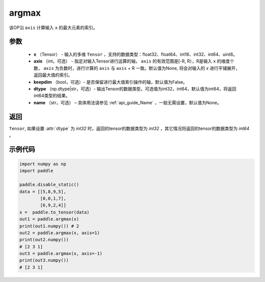 .. _cn_api_tensor_argmax:

argmax
-------------------------------

.. py:function:: paddle.argmax(x, axis=None, keepdim=False, dtype='int64', name=None)


该OP沿 ``axis`` 计算输入 ``x`` 的最大元素的索引。

参数
::::::::
    - **x** （Tensor） - 输入的多维 ``Tensor`` ，支持的数据类型：float32、float64、int16、int32、int64、uint8。
    - **axis** （int，可选） - 指定对输入Tensor进行运算的轴， ``axis`` 的有效范围是[-R, R），R是输入 ``x`` 的维度个数， ``axis`` 为负数时，进行计算的 ``axis`` 与 ``axis`` + R 一致。默认值为None, 将会对输入的 `x` 进行平铺展开，返回最大值的索引。
    - **keepdim** （bool，可选）- 是否保留进行最大值索引操作的轴，默认值为False。
    - **dtype** （np.dtype|str，可选）- 输出Tensor的数据类型，可选值为int32，int64，默认值为int64，将返回int64类型的结果。
    - **name** （str，可选） – 具体用法请参见 :ref:`api_guide_Name` ，一般无需设置，默认值为None。

返回
::::::::
``Tensor``, 如果设置 :attr:`dtype` 为 `int32` 时，返回的tensor的数据类型为 `int32` ，其它情况将返回的tensor的数据类型为 `int64` 。


示例代码
::::::::

.. code-block:: python

     import numpy as np
     import paddle

     paddle.disable_static()
     data = [[5,8,9,5],
             [0,0,1,7],
             [6,9,2,4]]
     x =  paddle.to_tensor(data)
     out1 = paddle.argmax(x)
     print(out1.numpy()) # 2
     out2 = paddle.argmax(x, axis=1)
     print(out2.numpy()) 
     # [2 3 1]
     out3 = paddle.argmax(x, axis=-1)
     print(out3.numpy()) 
     # [2 3 1]
